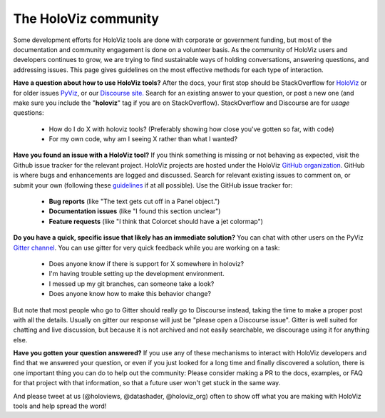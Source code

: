 *********************
The HoloViz community
*********************

Some development efforts for HoloViz tools are done with corporate or
government funding, but most of the documentation and community
engagement is done on a volunteer basis. As the community of HoloViz
users and developers continues to grow, we are trying to find
sustainable ways of holding conversations, answering questions, and
addressing issues. This page gives guidelines on the most effective
methods for each type of interaction.

**Have a question about how to use HoloViz tools?** After the docs, your
first stop should be StackOverflow for 
`HoloViz <http://stackoverflow.com/questions/tagged/holoviz>`__ or for
older issues `PyViz <http://stackoverflow.com/questions/tagged/pyviz>`__,
or our `Discourse site. <https://discourse.holoviz.org>`_
Search for an existing answer to your question, or post a new one (and
make sure you include the "**holoviz**" tag if you are on StackOverflow).
StackOverflow and Discourse are for *usage* questions:

  - How do I do X with holoviz tools? (Preferably showing how close you've gotten so far, with code)
  - For my own code, why am I seeing X rather than what I wanted?

**Have you found an issue with a HoloViz tool?** If you think something
is missing or not behaving as expected, visit the Github issue tracker
for the relevant project. HoloViz projects are hosted under the HoloViz
`GitHub organization <https://github.com/holoviz>`__.  GitHub is where
bugs and enhancements are logged and discussed.  Search for relevant
existing issues to comment on, or submit your own (following these
`guidelines <http://matthewrocklin.com/blog/work/2018/02/28/minimal-bug-reports>`__
if at all possible). Use the GitHub issue tracker for:

  - **Bug reports** (like "The text gets cut off in a Panel object.")
  - **Documentation issues** (like "I found this section unclear")
  - **Feature requests** (like "I think that Colorcet should have a jet colormap")

**Do you have a quick, specific issue that likely has an immediate solution?**
You can chat with other users on the PyViz `Gitter channel <https://gitter.im/pyviz/pyviz>`__.
You can use gitter for very quick feedback while you are working on a task:

  - Does anyone know if there is support for X somewhere in holoviz?
  - I'm having trouble setting up the development environment.
  - I messed up my git branches, can someone take a look?
  - Does anyone know how to make this behavior change?

But note that most people who go to Gitter should really go to
Discourse instead, taking the time to make a proper post with all the
details. Usually on gitter our response will just be "please open a
Discourse issue". Gitter is well suited for chatting and live
discussion, but because it is not archived and not easily searchable,
we discourage using it for anything else.
    
**Have you gotten your question answered?** If you use any of these
mechanisms to interact with HoloViz developers and find that we answered
your question, or even if you just looked for a long time and finally
discovered a solution, there is one important thing you can do to help
out the community: Please consider making a PR to the docs, examples,
or FAQ for that project with that information, so that a future user
won't get stuck in the same way.

And please tweet at us (@holoviews, @datashader, @holoviz_org) often to
show off what you are making with HoloViz tools and help spread the
word!
